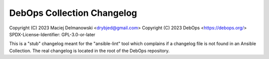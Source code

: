DebOps Collection Changelog
===========================

Copyright (C) 2023 Maciej Delmanowski <drybjed@gmail.com>
Copyright (C) 2023 DebOps <https://debops.org/>
SPDX-License-Identifier: GPL-3.0-or-later

This is a "stub" changelog meant for the "ansible-lint" tool which complains if
a changelog file is not found in an Ansible Collection. The real changelog is
located in the root of the DebOps repository.
